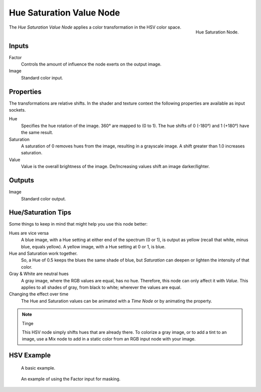 .. _bpy.types.CompositorNodeHueSat:
.. Editors Note: This page gets copied into:
.. - :doc:`</render/cycles/nodes/types/color/hue_saturation>`

.. --- copy below this line ---

*************************
Hue Saturation Value Node
*************************

.. figure:: /images/compositing_node-types_CompositorNodeHueSat.png
   :align: right

   Hue Saturation Node.

The *Hue Saturation Value Node* applies a color transformation in the HSV color space.


Inputs
======

Factor
   Controls the amount of influence the node exerts on the output image.
Image
   Standard color input.


Properties
==========

The transformations are relative shifts.
In the shader and texture context the following properties are available as input sockets.

Hue
   Specifies the hue rotation of the image. 360° are mapped to (0 to 1).
   The hue shifts of 0 (-180°) and 1 (+180°) have the same result.
Saturation
   A saturation of 0 removes hues from the image, resulting in a grayscale image.
   A shift greater than 1.0 increases saturation.
Value
   Value is the overall brightness of the image.
   De/Increasing values shift an image darker/lighter.


Outputs
=======

Image
   Standard color output.


Hue/Saturation Tips
===================

Some things to keep in mind that might help you use this node better:

Hues are vice versa
   A blue image, with a Hue setting at either end of the spectrum (0 or 1),
   is output as yellow (recall that white, minus blue, equals yellow).
   A yellow image, with a Hue setting at 0 or 1, is blue.
Hue and Saturation work together.
   So, a Hue of 0.5 keeps the blues the same shade of blue,
   but *Saturation* can deepen or lighten the intensity of that color.
Gray & White are neutral hues
   A gray image, where the RGB values are equal, has no hue. Therefore,
   this node can only affect it with *Value*. This applies to all shades of gray,
   from black to white; wherever the values are equal.
Changing the effect over time
   The Hue and Saturation values can be animated with a *Time Node* or by animating the property.

.. note:: Tinge

   This HSV node simply shifts hues that are already there.
   To colorize a gray image, or to add a tint to an image,
   use a Mix node to add in a static color from an RGB input node with your image.


HSV Example
===========

.. figure:: /images/compositing_types_color_hue-saturation_example.jpg
   :width: 700px

   A basic example.

.. figure:: /images/compositing_types_input_mask_example.png
   :width: 700px

   An example of using the Factor input for masking.
